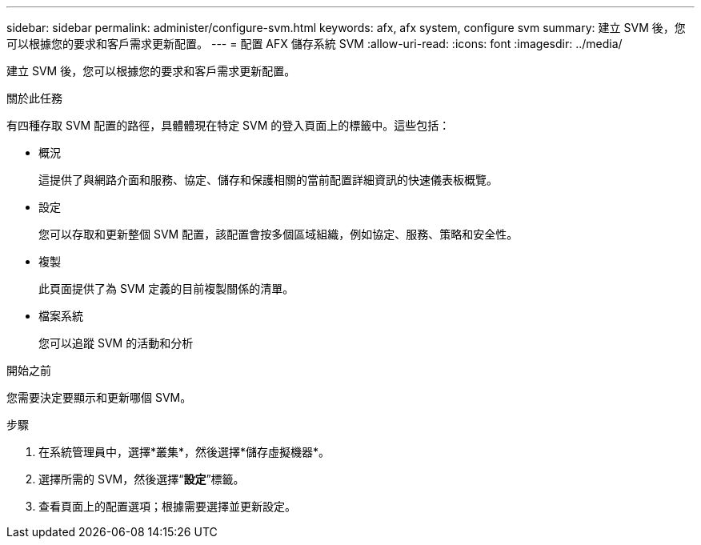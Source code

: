 ---
sidebar: sidebar 
permalink: administer/configure-svm.html 
keywords: afx, afx system, configure svm 
summary: 建立 SVM 後，您可以根據您的要求和客戶需求更新配置。 
---
= 配置 AFX 儲存系統 SVM
:allow-uri-read: 
:icons: font
:imagesdir: ../media/


[role="lead"]
建立 SVM 後，您可以根據您的要求和客戶需求更新配置。

.關於此任務
有四種存取 SVM 配置的路徑，具體體現在特定 SVM 的登入頁面上的標籤中。這些包括：

* 概況
+
這提供了與網路介面和服務、協定、儲存和保護相關的當前配置詳細資訊的快速儀表板概覽。

* 設定
+
您可以存取和更新整個 SVM 配置，該配置會按多個區域組織，例如協定、服務、策略和安全性。

* 複製
+
此頁面提供了為 SVM 定義的目前複製關係的清單。

* 檔案系統
+
您可以追蹤 SVM 的活動和分析



.開始之前
您需要決定要顯示和更新哪個 SVM。

.步驟
. 在系統管理員中，選擇*叢集*，然後選擇*儲存虛擬機器*。
. 選擇所需的 SVM，然後選擇“*設定*”標籤。
. 查看頁面上的配置選項；根據需要選擇並更新設定。

